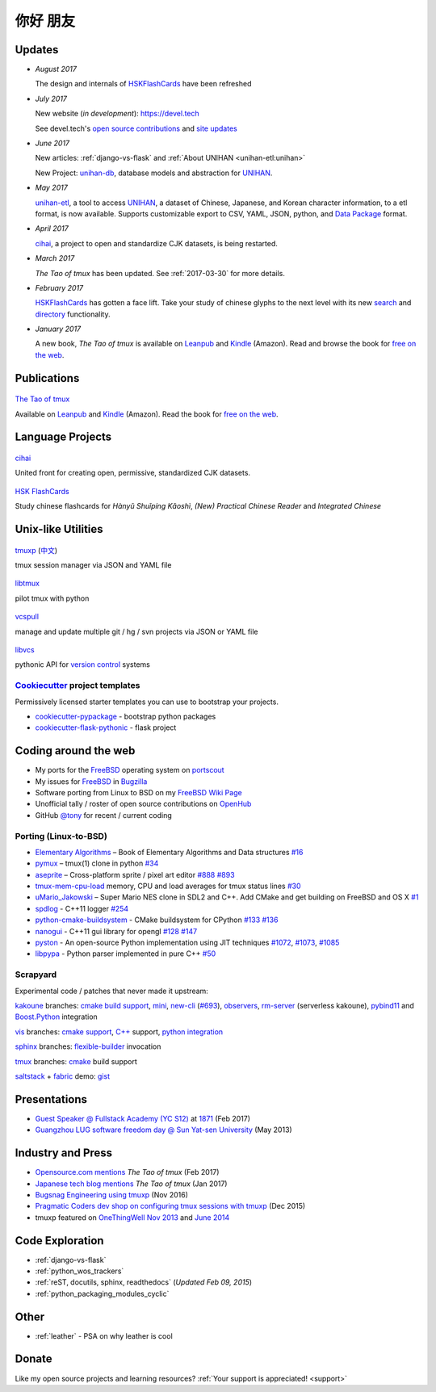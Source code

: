 =========
你好 朋友
=========

Updates
-------

- *August 2017*

  The design and internals of `HSKFlashCards`_ have been refreshed
- *July 2017*

  New website (*in development*): https://devel.tech

  See devel.tech's `open source contributions
  <https://devel.tech/site/open-source>`_ and `site updates <https://devel.tech/site/updates>`_
- *June 2017*

  New articles: :ref:`django-vs-flask` and :ref:`About UNIHAN <unihan-etl:unihan>`

  New Project: `unihan-db`_, database models and abstraction for
  `UNIHAN`_.

- *May 2017* 

  `unihan-etl`_, a tool to access  `UNIHAN`_, a dataset of Chinese,
  Japanese, and Korean character information, to a etl format, is now
  available. Supports customizable export to CSV, YAML, JSON, python, and
  `Data Package`_ format.

- *April 2017* 

  `cihai`_, a project to open and standardize CJK datasets, is being restarted.

- *March 2017* 

  *The Tao of tmux* has been updated. See :ref:`2017-03-30` for more details.
- *February 2017*

  `HSKFlashCards <https://www.hskflashcards.com>`_ has gotten a face lift. Take
  your study of chinese glyphs to the next level with its new `search <https://www.hskflashcards.com/search>`_
  and `directory <https://www.hskflashcards.com/browse>`_ functionality.
- *January 2017*

  A new book, *The Tao of tmux* is available on `Leanpub`_ and `Kindle`_ (Amazon). Read and browse the book for `free on the web`_.

.. _free on the web: https://leanpub.com/the-tao-of-tmux/read
.. _Leanpub: https://leanpub.com/the-tao-of-tmux
.. _Kindle: http://amzn.to/2gPfRhC
.. _unihan-etl: https://unihan-etl.git-pull.com
.. _unihan-db: https://unihan-db.git-pull.com
.. _UNIHAN: https://en.wikipedia.org/wiki/Han_unification
.. _Data Package: http://frictionlessdata.io/data-packages/

Publications
------------

.. container:: row

   .. container:: project col-xs-6

      .. figure:: https://s3.amazonaws.com/titlepages.leanpub.com/the-tao-of-tmux/large
          :height: 150
          :align: center
          :target: https://leanpub.com/the-tao-of-tmux
          :alt: The Tao of tmux

          `The Tao of tmux <https://leanpub.com/the-tao-of-tmux>`_

          Available on `Leanpub`_ and `Kindle`_ (Amazon). Read the book for `free on the web`_.

Language Projects
-----------------

.. container:: row

   .. container:: project col-xs-6

      .. figure:: https://cihai.git-pull.com/en/latest/_static/img/cihai.svg
          :align: center
          :target: https://cihai.git-pull.com
          :alt: cihai.git-pull.com
          :height: 150

          `cihai`_
          
          United front for creating open, permissive, standardized CJK datasets.

   .. container:: project col-xs-6

      .. figure:: https://static.hskflashcards.com/img/logo.png
          :align: center
          :target: https://www.hskflashcards.com
          :alt: HSKFlashCards.com
          :height: 150

          `HSK FlashCards <https://www.hskflashcards.com>`_
          
          Study chinese flashcards for *Hànyǔ Shuǐpíng Kǎoshì*, *(New) Practical
          Chinese Reader* and *Integrated Chinese*

Unix-like Utilities
-------------------

.. container:: row

   .. container:: project col-xs-6

      .. figure:: https://tmuxp.git-pull.com/en/latest/_static/img/tmuxp.svg
          :align: center
          :target: https://tmuxp.git-pull.com 
          :alt: tmuxp
          :height: 150

          `tmuxp <https://tmuxp.git-pull.com>`_ (`中文 <https://tmuxp.readthedocs.io/zh_CN/latest/>`_)

          tmux session manager via JSON and YAML file

   .. container:: project col-xs-6

      .. figure:: https://libtmux.git-pull.com/en/latest/_static/img/libtmux.svg
          :align: center
          :target: https://libtmux.git-pull.com 
          :alt: libtmux
          :height: 150

          `libtmux <https://libtmux.git-pull.com>`_
          
          pilot tmux with python

.. container:: row

   .. container:: project col-xs-6

       .. figure:: https://vcspull.git-pull.com/en/latest/_static/img/vcspull.svg
          :align: center
          :target: https://vcspull.git-pull.com 
          :alt: vcspull
          :height: 150
  
          `vcspull <https://vcspull.git-pull.com>`_
       
          manage and update multiple git / hg / svn projects via JSON or YAML file

   .. container:: project col-xs-6

      .. figure:: https://libvcs.git-pull.com/en/latest/_static/img/libvcs.svg
          :align: center
          :target: https://libvcs.git-pull.com 
          :alt: libvcs
          :height: 150

          `libvcs <https://libvcs.git-pull.com>`_
      
          pythonic API for `version control <https://en.wikipedia.org/wiki/Version_control>`_ systems

`Cookiecutter`_ project templates
"""""""""""""""""""""""""""""""""

Permissively licensed starter templates you can use to bootstrap your projects.

- `cookiecutter-pypackage`_ - bootstrap python packages
- `cookiecutter-flask-pythonic`_ - flask project

Coding around the web
---------------------

- My ports for the `FreeBSD`_ operating system on `portscout`_
- My issues for `FreeBSD`_ in `Bugzilla
  <https://bugs.freebsd.org/bugzilla/buglist.cgi?bug_status=New&bug_status=Open&bug_status=In%20Progress&bug_status=Closed&bug_status=UNCONFIRMED&email1=tony%40git-pull.com&emailassigned_to1=1&emailcc1=1&emaillongdesc1=1&emailreporter1=1&emailtype1=equals&f0=OP&f1=OP&f2=product&f3=component&f4=alias&f5=short_desc&f7=CP&f8=CP&j1=OR&o2=substring&o3=substring&o4=substring&o5=substring&query_format=advanced>`_
- Software porting from Linux to BSD on my `FreeBSD Wiki Page`_
- Unofficial tally / roster of open source contributions on `OpenHub`_
- GitHub `@tony`_ for recent / current coding

.. _portscout: https://portscout.freebsd.org/tony@git-pull.com.html
.. _FreeBSD: https://www.freebsd.org
.. _OpenHub: https://openhub.net/accounts/git-pull
.. _FreeBSD Wiki Page: https://wiki.freebsd.org/TonyNarlock
.. _@tony: https://www.github.com/tony

Porting (Linux-to-BSD)
""""""""""""""""""""""

- `Elementary Algorithms <https://github.com/liuxinyu95/AlgoXY>`_ – Book of Elementary Algorithms and Data structures `#16 <https://github.com/liuxinyu95/AlgoXY/pull/16>`_
- `pymux <https://github.com/jonathanslenders/pymux>`_ – tmux(1) clone in python `#34 <https://github.com/jonathanslenders/pymux/pull/34>`_
- `aseprite <https://github.com/aseprite/aseprite>`_ – Cross-platform sprite / pixel art editor `#888 <https://github.com/aseprite/aseprite/pull/888>`_ `#893 <https://github.com/aseprite/aseprite/pull/893>`_
- `tmux-mem-cpu-load <https://github.com/thewtex/tmux-mem-cpu-load/>`_ memory, CPU and load averages for tmux status lines `#30 <https://github.com/thewtex/tmux-mem-cpu-load/pull/30>`_
- `uMario_Jakowski <https://github.com/jakowskidev/uMario_Jakowski>`_ – Super Mario NES clone in SDL2 and C++. Add CMake and get building on FreeBSD and OS X `#1 <https://github.com/jakowskidev/uMario_Jakowski/pull/1>`_
- `spdlog <https://github.com/gabime/spdlog>`_ - C++11 logger `#254 <https://github.com/gabime/spdlog/pull/254>`_
- `python-cmake-buildsystem <https://github.com/python-cmake-buildsystem/python-cmake-buildsystem>`_ - CMake buildsystem for CPython `#133 <https://github.com/python-cmake-buildsystem/python-cmake-buildsystem/pull/133>`_ `#136 <https://github.com/python-cmake-buildsystem/python-cmake-buildsystem/pull/136>`_
- `nanogui <https://github.com/wjakob/nanogui>`_ - C++11 gui library for opengl `#128 <https://github.com/wjakob/nanogui/pull/128>`_ `#147 <https://github.com/wjakob/nanogui/pull/147>`_
- `pyston <https://github.com/dropbox/pyston>`_ - An open-source Python implementation using JIT techniques `#1072 <https://github.com/dropbox/pyston/pull/1072>`_, `#1073 <https://github.com/dropbox/pyston/pull/1073>`_, `#1085 <https://github.com/dropbox/pyston/pull/1085>`_
- `libpypa <https://github.com/vinzenz/libpypa/>`_ - Python parser implemented in pure C++ `#50 <https://github.com/vinzenz/libpypa/pull/50>`_

Scrapyard
"""""""""

Experimental code / patches that never made it upstream:

`kakoune`_ branches: `cmake build support <https://github.com/tony/kakoune/tree/cmake>`_,
`mini <https://github.com/tony/kakoune/tree/mini>`_, `new-cli <https://github.com/tony/kakoune/tree/new-cli>`_
(`#693 <https://github.com/mawww/kakoune/pull/693>`_), `observers <https://github.com/tony/kakoune/tree/observers>`_,
`rm-server <https://github.com/tony/kakoune/tree/rm-server>`_ (serverless
kakoune), `pybind11 <https://github.com/tony/kakoune/tree/pybind11>`_
and `Boost.Python <https://github.com/tony/kakoune/tree/python-boost>`_
integration

`vis`_ branches: `cmake support <https://github.com/tony/vis/tree/cmake-n-stuff>`_,
`C++ <https://github.com/tony/vis/tree/cpp>`_ support, 
`python integration <https://github.com/tony/vis/tree/cpp-python>`_

`sphinx`_ branches: `flexible-builder <https://github.com/tony/sphinx/tree/flexible-builder>`_
invocation

`tmux`_ branches: `cmake <https://github.com/tony/tmux/tree/cmake>`_
build support

`saltstack`_ + `fabric`_ demo: `gist <https://gist.github.com/tony/6d8d975c817d2e4d43dd>`_

.. _saltstack: https://saltstack.com
.. _fabric: http://www.fabfile.org/
.. _kakoune: https://github.com/mawww/kakoune
.. _tmux: https://tmux.github.io/
.. _vis: https://github.com/martanne/vis
.. _sphinx: http://www.sphinx-doc.org/en/stable/

Presentations
-------------

- `Guest Speaker @ Fullstack Academy (YC S12) <https://www.slideshare.net/secret/JE3xKLQUGPxy41>`_ at `1871 <https://1871.com/>`_ (Feb 2017)
- `Guangzhou LUG software freedom day @ Sun Yat-sen University <http://www.gzlug.org/2013%20SFD.html>`_ (May 2013)

Industry and Press
------------------

* `Opensource.com mentions <https://opensource.com/article/17/2/quick-introduction-tmux>`_ *The Tao of tmux* (Feb 2017)
* `Japanese tech blog mentions <http://www.softantenna.com/wp/webservice/the-tao-of-tmux/>`_ *The Tao of tmux* (Jan 2017)
* `Bugsnag Engineering using tmuxp <https://blog.bugsnag.com/benefits-of-using-tmux/>`_ (Nov 2016)
* `Pragmatic Coders dev shop on configuring tmux sessions with tmuxp <http://pragmaticcoders.com/blog/tmuxp-preconfigured-sessions/>`_ (Dec 2015)
* tmuxp featured on `OneThingWell <http://onethingwell.org>`_ `Nov 2013 <http://onethingwell.org/post/66093374354/tmuxp>`_ and `June 2014 <http://onethingwell.org/post/88367539965/tmuxp>`_

Code Exploration
----------------

- :ref:`django-vs-flask`
- :ref:`python_wos_trackers`
- :ref:`reST, docutils, sphinx, readthedocs` (*Updated Feb 09, 2015*)
- :ref:`python_packaging_modules_cyclic`

Other
-----

- :ref:`leather` - PSA on why leather is cool

Donate
------

Like my open source projects and learning resources? :ref:`Your support is appreciated! <support>`

.. _cookiecutter-pypackage: https://github.com/tony/cookiecutter-pypackage
.. _cookiecutter-flask-pythonic: https://github.com/tony/cookiecutter-flask-pythonic
.. _Cookiecutter: https://github.com/audreyr/cookiecutter
.. _cihai: https://cihai.git-pull.com
